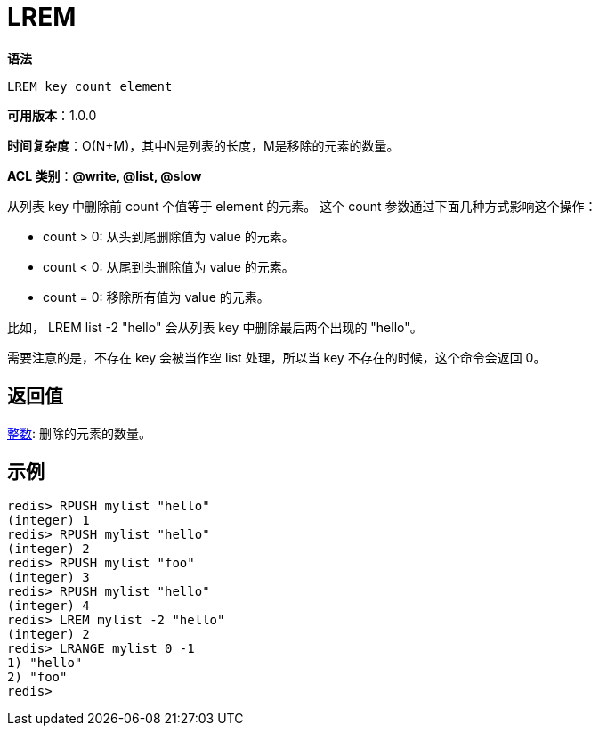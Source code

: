 = LREM

**语法**

[source,text]
----
LREM key count element
----

**可用版本**：1.0.0

**时间复杂度**：O(N+M)，其中N是列表的长度，M是移除的元素的数量。

**ACL 类别**：**@write, @list, @slow**

从列表 key 中删除前 count 个值等于 element 的元素。 这个 count 参数通过下面几种方式影响这个操作：

* count > 0: 从头到尾删除值为 value 的元素。
* count < 0: 从尾到头删除值为 value 的元素。
* count = 0: 移除所有值为 value 的元素。

比如， LREM list -2 "hello" 会从列表 key 中删除最后两个出现的 "hello"。

需要注意的是，不存在 key 会被当作空 list 处理，所以当 key 不存在的时候，这个命令会返回 0。

== 返回值

https://redis.io/docs/reference/protocol-spec/#resp-integers[整数]: 删除的元素的数量。

== 示例

[source,text]
----
redis> RPUSH mylist "hello"
(integer) 1
redis> RPUSH mylist "hello"
(integer) 2
redis> RPUSH mylist "foo"
(integer) 3
redis> RPUSH mylist "hello"
(integer) 4
redis> LREM mylist -2 "hello"
(integer) 2
redis> LRANGE mylist 0 -1
1) "hello"
2) "foo"
redis>
----
